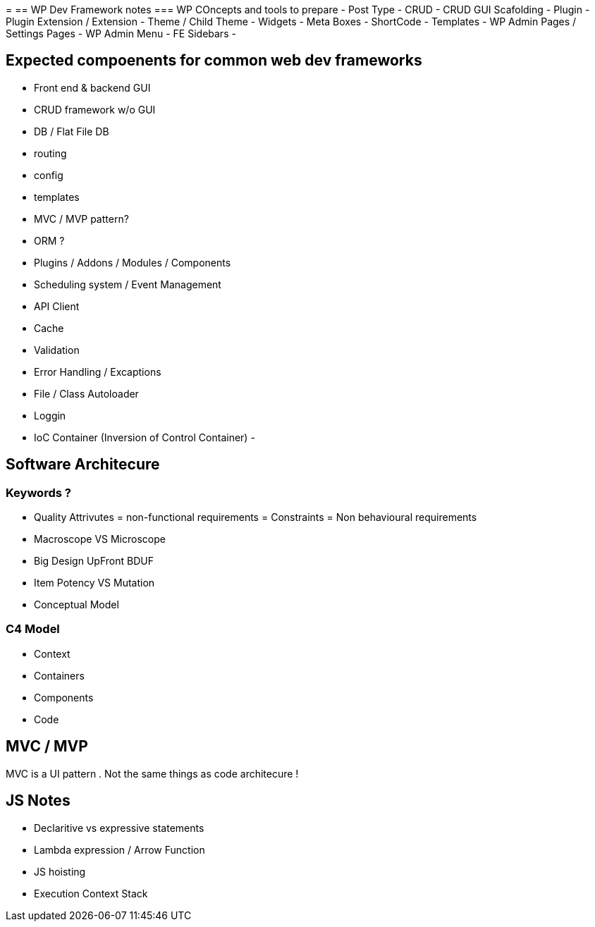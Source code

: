= 
== WP Dev Framework notes
=== WP COncepts and tools to prepare
- Post Type
- CRUD
- CRUD GUI Scafolding
- Plugin
- Plugin Extension / Extension 
- Theme / Child Theme
- Widgets
- Meta Boxes
- ShortCode
- Templates
- WP Admin Pages / Settings Pages
- WP Admin Menu
- FE Sidebars
- 


== Expected compoenents for common web dev frameworks
- Front end & backend GUI
- CRUD framework w/o GUI
- DB / Flat File DB
- routing
- config
- templates
- MVC / MVP pattern?
- ORM ?
- Plugins / Addons / Modules / Components 
- Scheduling system / Event Management 
- API Client 
- Cache 
- Validation
- Error Handling / Excaptions
- File / Class Autoloader
- Loggin
- IoC Container (Inversion of Control Container)
- 

== Software Architecure

=== Keywords ?
- Quality Attrivutes = non-functional requirements = Constraints = Non behavioural requirements 
- Macroscope VS Microscope
- Big Design UpFront BDUF
- Item Potency VS Mutation
- Conceptual Model


=== C4 Model
- Context
- Containers
- Components
- Code

== MVC / MVP
MVC is a UI pattern . Not the same things as code architecure !

== JS Notes
- Declaritive vs expressive statements
- Lambda expression / Arrow Function
- JS hoisting
- Execution Context Stack 

